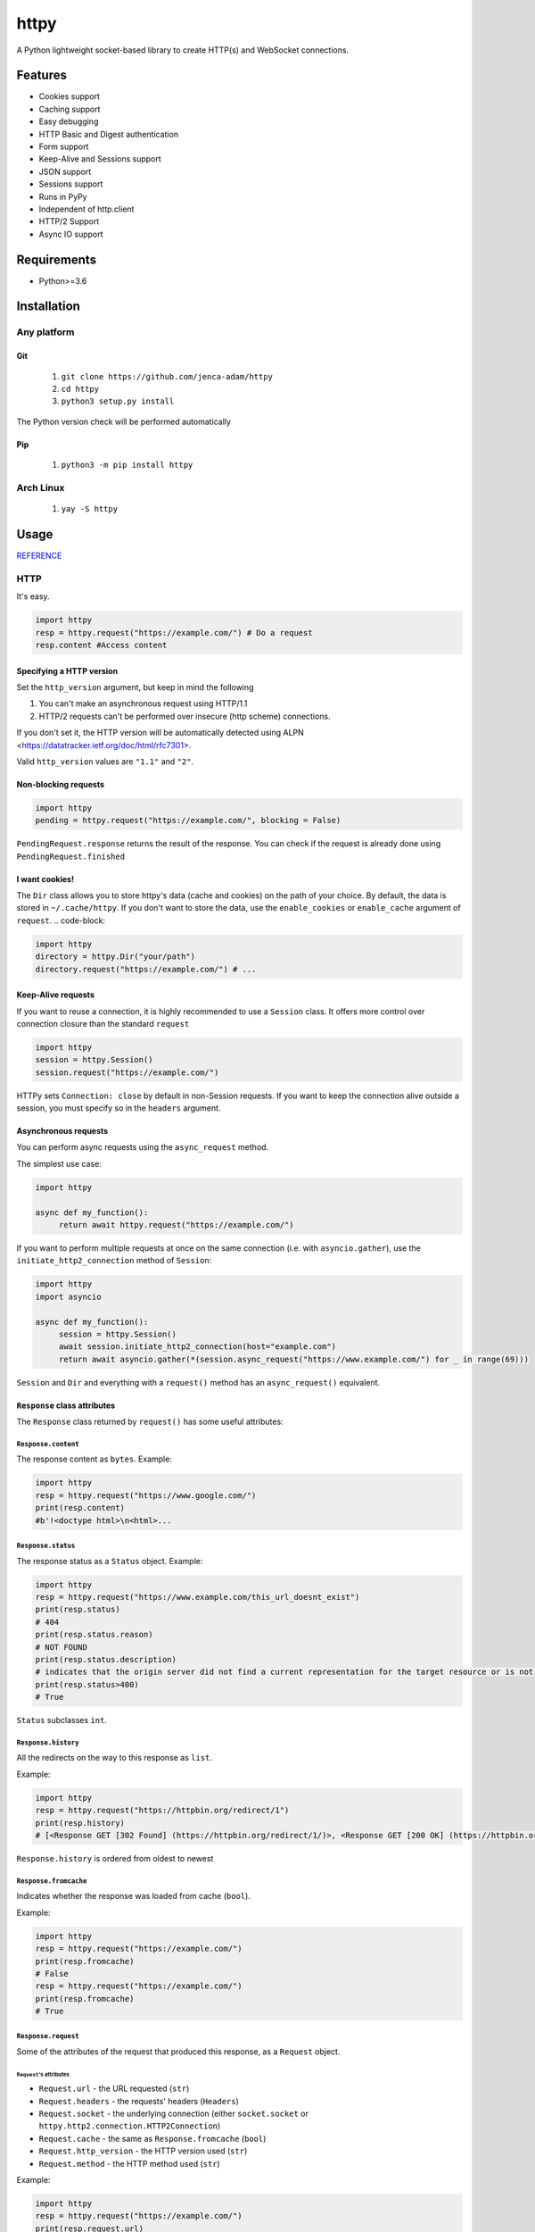 =====
httpy
=====


A Python lightweight socket-based library to create HTTP(s) and
WebSocket connections.

Features
========

-  Cookies support
-  Caching support
-  Easy debugging
-  HTTP Basic and Digest authentication
-  Form support
-  Keep-Alive and Sessions support
-  JSON support
-  Sessions support
-  Runs in PyPy
-  Independent of http.client
-  HTTP/2 Support
-  Async IO support

Requirements
============

-  Python>=3.6

Installation
============

Any platform
------------

Git
~~~

   1. ``git clone https://github.com/jenca-adam/httpy``
   2. ``cd httpy``
   3. ``python3 setup.py install``

The Python version check will be performed automatically

Pip
~~~

   1. ``python3 -m pip install httpy``

Arch Linux
----------

   1. ``yay -S httpy``

Usage
=====

`REFERENCE <httpy.html#submodules>`__

HTTP
----

It's easy.

.. code-block:: python

   import httpy
   resp = httpy.request("https://example.com/") # Do a request
   resp.content #Access content

Specifying a HTTP version
~~~~~~~~~~~~~~~~~~~~~~~~~

Set the ``http_version`` argument, but keep in mind the following

1. You can't make an asynchronous request using HTTP/1.1
2. HTTP/2 requests can't be performed over insecure (http scheme)
   connections.

If you don't set it, the HTTP version will be automatically detected
using ALPN <https://datatracker.ietf.org/doc/html/rfc7301>.

Valid ``http_version`` values are ``"1.1"`` and ``"2"``.

Non-blocking requests
~~~~~~~~~~~~~~~~~~~~~

.. code-block:: python

   import httpy
   pending = httpy.request("https://example.com/", blocking = False)

``PendingRequest.response`` returns the result of the response. You can
check if the request is already done using ``PendingRequest.finished``

I want cookies!
~~~~~~~~~~~~~~~

The ``Dir`` class allows you to store httpy's data (cache and cookies)
on the path of your choice. By default, the data is stored in
``~/.cache/httpy``. If you don't want to store the data, use the
``enable_cookies`` or ``enable_cache`` argument of ``request``. ..
code-block:

.. code-block:: python

   import httpy
   directory = httpy.Dir("your/path")
   directory.request("https://example.com/") # ...

Keep-Alive requests
~~~~~~~~~~~~~~~~~~~

If you want to reuse a connection, it is highly recommended to use a
``Session`` class. It offers more control over connection closure than
the standard ``request``

.. code-block:: python

   import httpy
   session = httpy.Session()
   session.request("https://example.com/")

HTTPy sets ``Connection: close`` by default in non-Session requests. If
you want to keep the connection alive outside a session, you must
specify so in the ``headers`` argument.

Asynchronous requests
~~~~~~~~~~~~~~~~~~~~~

You can perform async requests using the ``async_request`` method.

The simplest use case:

.. code-block:: python

   import httpy

   async def my_function():
        return await httpy.request("https://example.com/")

If you want to perform multiple requests at once on the same connection
(i.e. with ``asyncio.gather``), use the ``initiate_http2_connection``
method of ``Session``:

.. code-block:: python

   import httpy
   import asyncio

   async def my_function():
        session = httpy.Session()
        await session.initiate_http2_connection(host="example.com")
        return await asyncio.gather(*(session.async_request("https://www.example.com/") for _ in range(69)))

``Session`` and ``Dir`` and everything with a ``request()`` method has
an ``async_request()`` equivalent.

``Response`` class attributes
~~~~~~~~~~~~~~~~~~~~~~~~~~~~~

The ``Response`` class returned by ``request()`` has some useful
attributes:

``Response.content``
^^^^^^^^^^^^^^^^^^^^

The response content as ``bytes``. Example:

.. code-block:: python

   import httpy
   resp = httpy.request("https://www.google.com/")
   print(resp.content)
   #b'!<doctype html>\n<html>...

``Response.status``
^^^^^^^^^^^^^^^^^^^

The response status as a ``Status`` object. Example:

.. code-block:: python

   import httpy
   resp = httpy.request("https://www.example.com/this_url_doesnt_exist")
   print(resp.status)
   # 404
   print(resp.status.reason)
   # NOT FOUND
   print(resp.status.description)
   # indicates that the origin server did not find a current representation for the target resource or is not willing to disclose that one exists.
   print(resp.status>400)
   # True

``Status`` subclasses ``int``.

``Response.history``
^^^^^^^^^^^^^^^^^^^^

All the redirects on the way to this response as ``list``.

Example:

.. code-block:: python

   import httpy
   resp = httpy.request("https://httpbin.org/redirect/1")
   print(resp.history)
   # [<Response GET [302 Found] (https://httpbin.org/redirect/1/)>, <Response GET [200 OK] (https://httpbin.org/get/)>]

``Response.history`` is ordered from oldest to newest

``Response.fromcache``
^^^^^^^^^^^^^^^^^^^^^^

Indicates whether the response was loaded from cache (``bool``).

Example:

.. code-block:: python

   import httpy
   resp = httpy.request("https://example.com/")
   print(resp.fromcache)
   # False
   resp = httpy.request("https://example.com/")
   print(resp.fromcache)
   # True

``Response.request``
^^^^^^^^^^^^^^^^^^^^

Some of the attributes of the request that produced this response, as a
``Request`` object.

``Request``'s attributes
''''''''''''''''''''''''

-  ``Request.url`` - the URL requested (``str``)
-  ``Request.headers`` - the requests' headers (``Headers``)
-  ``Request.socket`` - the underlying connection (either
   ``socket.socket`` or ``httpy.http2.connection.HTTP2Connection``)
-  ``Request.cache`` - the same as ``Response.fromcache`` (``bool``)
-  ``Request.http_version`` - the HTTP version used (``str``)
-  ``Request.method`` - the HTTP method used (``str``)

Example:

.. code-block:: python

   import httpy
   resp = httpy.request("https://example.com/")
   print(resp.request.url)
   # https://example.com/
   print(resp.request.headers)
   # {'Accept-Encoding': 'gzip, deflate, identity', 'Host': 'example.com', 'User-Agent': 'httpy/2.0.0', 'Connection': 'close', 'Accept': '*/*'}
   print(resp.request.method)
   # GET

``Response.original_content``
^^^^^^^^^^^^^^^^^^^^^^^^^^^^^

Raw content received from the server, not decoded with Content-Encoding
(``bytes``).

Example:

.. code-block:: python

   import httpy
   resp = httpy.request("https://example.com/")
   print(resp.original_content)
   # b'\x1f\x8b\x08\x00\xc2 ...

``Response.time_elapsed``
^^^^^^^^^^^^^^^^^^^^^^^^^

Time the request took, in seconds. Only the loading time of this
particular request, doesn't account for redirects. (``float``).

Example:

.. code-block:: python

   import httpy
   resp = httpy.request("https://example.com/")
   print(resp.time_elapsed)
   # 0.2497

``Response.speed``
^^^^^^^^^^^^^^^^^^

The download speed for the response, in bytes per second. (``float``).
Might be different for HTTP/2 request. Example:

.. code-block:: python

   import httpy
   resp = httpy.request("https://example.com/")
   print(resp.speed)
   # 2594.79

``Response.content_type``
^^^^^^^^^^^^^^^^^^^^^^^^^

The response's ``Content-Type`` header contents, with the charset
information stripped. If the headers lack ``Content-Type``, it's
``text/html`` by default.

.. code-block:: python

   import httpy
   resp = httpy.request("https://example.com/")
   print(resp.content_type)
   # text/html

``Response.charset`` (property)
^^^^^^^^^^^^^^^^^^^^^^^^^^^^^^^

Gets the charset of the response (``str`` or ``None``):

1. If a charset was specified in the response headers, return it
2. If a charset was not specified, but ``chardet`` is available, try to
   detect the charset (Note that this still returns ``None`` if
   ``chardet`` fails)
3. If a charset was not specified, and ``chardet`` is not available,
   return ``None``

Example:

.. code-block:: python

   import httpy
   resp = httpy.request("https://example.com/")
   print(resp.charset)
   # UTF-8

``Response.string`` (property)
^^^^^^^^^^^^^^^^^^^^^^^^^^^^^^

``Response.content``, decoded using ``Response.charset`` (``str``)

.. warning::

   Do not try to access ``Response.string``, if ``Response.charset`` is
   ``None``, unless you are absolutely sure the response data is
   decodable by the default locale encoding.

   For ASCII responses this is probably harmless, but you have been
   warned!

Example:

.. code-block:: python

   import httpy
   resp = httpy.request("https://example.com/")
   print(resp.string)
   #<!doctype html>
   ...

``Response.json`` (property)
^^^^^^^^^^^^^^^^^^^^^^^^^^^^

If ``Response.content_type`` is ``application/json``, try to parse
``Response.string`` using JSON. Throw an error otherwise.

.. warning::

   The same as above applies.

Example:

.. code-block:: python

   import httpy
   resp = httpy.request("https://httpbin.org/get")
   print(resp.json["url"])
   # https://httpbin.org/get

``Response.method``
^^^^^^^^^^^^^^^^^^^

The same as ``Response.request.method``

WebSockets
----------

Easy again...

.. code-block:: python

   >>> import httpy
   >>> sock = httpy.WebSocket("wss://echo.websocket.events/")# create a websocket client(echo server example)
   >>> sock.send("Hello, world!💥")# you can send also bytes
   >>> sock.recv()
   "Hello, world!💥"

Examples
========

POST method
-----------

Simple Form
~~~~~~~~~~~

.. code-block:: python

   import httpy
   resp = httpy.request("https://example.com/", method="POST", body = {"foo":"bar"})
   # ...

Sending files
~~~~~~~~~~~~~

.. code-block:: python

   import httpy
   resp = httpy.request("https://example.com/", method = "POST", body = { "foo" : "bar", "file" : httpy.File.open( "example.txt" ) })
   # ...

Sending binary data
~~~~~~~~~~~~~~~~~~~

.. code-block:: python

   import httpy
   resp = httpy.request("https://example.com/", method = "POST", body= b" Hello, World ! ")
   # ...

Sending plain text
~~~~~~~~~~~~~~~~~~

.. code-block:: python

   resp = httpy.request("https://example.com/", method = "POST", body = "I support Ünicode !")
   # ...

Sending JSON
~~~~~~~~~~~~

.. code-block:: python

   resp = httpy.request("https://example.com/", method = "POST", body = "{\"foo\" : \"bar\" }", content_type = "application/json")
   # ...

Debugging
=========

Just set ``debug`` to ``True`` :

.. code-block:: python

   >>> import httpy
   >>> httpy.request("https://example.com/",debug=True)
   [INFO][request](1266): request() called.
   [INFO][_raw_request](1112): _raw_request() called.
   [INFO][_raw_request](1113): Accessing cache.
   [INFO][_raw_request](1120): No data in cache.
   [INFO][_raw_request](1151): Establishing connection
   [INFO]Connection[__init__](778): Created new Connection upon <socket.socket fd=3, family=AddressFamily.AF_INET, type=SocketKind.SOCK_STREAM, proto=6, laddr=('192.168.100.88', 58998), raddr=('93.184.216.34', 443)>

   send:
   GET / HTTP/1.1
   Accept-Encoding: gzip, deflate, identity
   Host: www.example.com
   User-Agent: httpy/1.1.0
   Connection: keep-alive

   response: 
   HTTP/1.1 200 OK

   Content-Encoding: gzip
   Age: 438765
   Cache-Control: max-age=604800
   Content-Type: text/html; charset=UTF-8
   Date: Wed, 13 Apr 2022 12:59:07 GMT
   Etag: "3147526947+gzip"
   Expires: Wed, 20 Apr 2022 12:59:07 GMT
   Last-Modified: Thu, 17 Oct 2019 07:18:26 GMT
   Server: ECS (dcb/7F37)
   Vary: Accept-Encoding
   X-Cache: HIT
   Content-Length: 648
   <Response [200 OK] (https://www.example.com/)>

